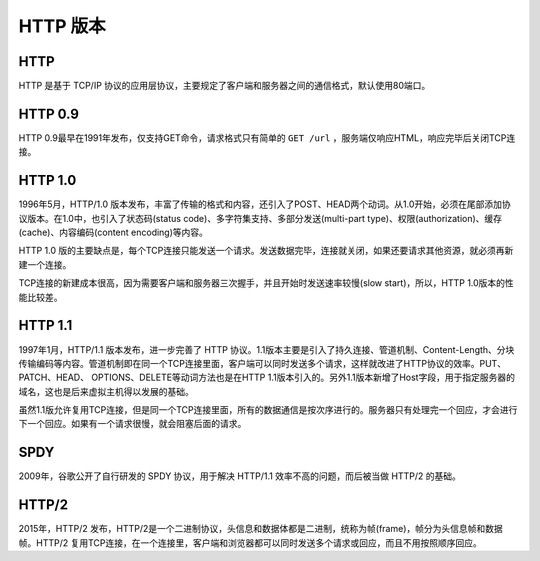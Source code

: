 HTTP 版本
========================================

HTTP
----------------------------------------
HTTP 是基于 TCP/IP 协议的应用层协议，主要规定了客户端和服务器之间的通信格式，默认使用80端口。

HTTP 0.9
----------------------------------------
HTTP 0.9最早在1991年发布，仅支持GET命令，请求格式只有简单的 ``GET /url`` ，服务端仅响应HTML，响应完毕后关闭TCP连接。

HTTP 1.0
----------------------------------------
1996年5月，HTTP/1.0 版本发布，丰富了传输的格式和内容，还引入了POST、HEAD两个动词。从1.0开始，必须在尾部添加协议版本。在1.0中，也引入了状态码(status code)、多字符集支持、多部分发送(multi-part type)、权限(authorization)、缓存(cache)、内容编码(content encoding)等内容。

HTTP 1.0 版的主要缺点是，每个TCP连接只能发送一个请求。发送数据完毕，连接就关闭，如果还要请求其他资源，就必须再新建一个连接。

TCP连接的新建成本很高，因为需要客户端和服务器三次握手，并且开始时发送速率较慢(slow start)，所以，HTTP 1.0版本的性能比较差。

HTTP 1.1
----------------------------------------
1997年1月，HTTP/1.1 版本发布，进一步完善了 HTTP 协议。1.1版本主要是引入了持久连接、管道机制、Content-Length、分块传输编码等内容。管道机制即在同一个TCP连接里面，客户端可以同时发送多个请求，这样就改进了HTTP协议的效率。PUT、PATCH、HEAD、 OPTIONS、DELETE等动词方法也是在HTTP 1.1版本引入的。另外1.1版本新增了Host字段，用于指定服务器的域名，这也是后来虚拟主机得以发展的基础。

虽然1.1版允许复用TCP连接，但是同一个TCP连接里面，所有的数据通信是按次序进行的。服务器只有处理完一个回应，才会进行下一个回应。如果有一个请求很慢，就会阻塞后面的请求。

SPDY
----------------------------------------
2009年，谷歌公开了自行研发的 SPDY 协议，用于解决 HTTP/1.1 效率不高的问题，而后被当做 HTTP/2 的基础。

HTTP/2
----------------------------------------
2015年，HTTP/2 发布，HTTP/2是一个二进制协议，头信息和数据体都是二进制，统称为帧(frame)，帧分为头信息帧和数据帧。HTTP/2 复用TCP连接，在一个连接里，客户端和浏览器都可以同时发送多个请求或回应，而且不用按照顺序回应。
